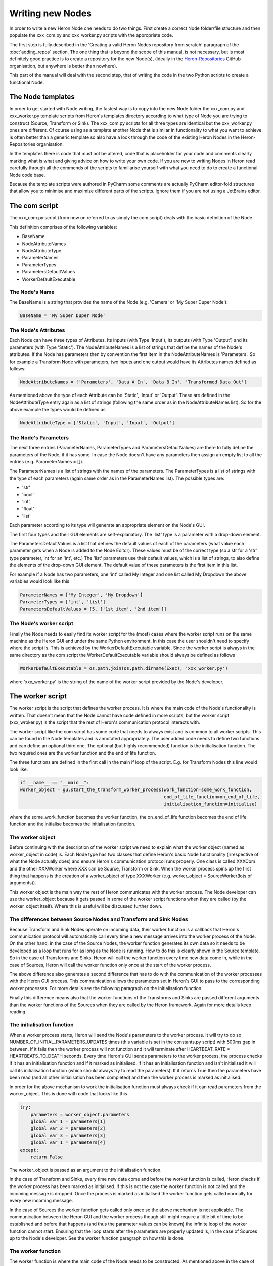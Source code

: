 

Writing new Nodes
==================

In order to write a new Heron Node one needs to do two things. First create a correct Node folder/file structure and
then populate the xxx_com.py and xxx_worker.py scripts with the appropriate code.

The first step is fully described in the 'Creating a valid Heron Nodes repository from scratch' paragraph of the
:doc:`adding_repos` section. The one thing that is beyond the scope of this manual, is not necessary, but is most
definitely good practice is to create a repository for the new Node(s), (ideally in the
`Heron-Repositories <https://github.com/Heron-Repositories>`_ GitHub organisation, but anywhere is better than nowhere).

This part of the manual will deal with the second step, that of writing the code in the two Python scripts to create a functional
Node.

The Node templates
------------------
In order to get started with Node writing, the fastest way is to copy into the new Node folder the xxx_com.py and
xxx_worker.py template scripts from Heron's templates directory according to what type of Node you are trying to
construct (Source, Transform or Sink). The xxx_com.py scripts for all three types are identical but the xxx_worker.py
ones are different.
Of course using as a template another Node that is similar in functionality to what you want to achieve is often better
than a generic template so also have a look through the code of the existing Heron Nodes in the Heron-Repositories
organisation.

In the templates there is code that must not be altered, code that is placeholder for your code and comments clearly
marking what is what and giving advice on how to write your own code. If you are new to writing Nodes in Heron read
carefully through all the commends of the scripts to familiarise yourself with what you need to do to create a
functional Node code base.

Because the template scripts were authored in PyCharm some comments are actually PyCharm editor-fold structures
that allow you to minimise and maximize different parts of the scripts. Ignore them if you are not using a JetBrains
editor.


The com script
--------------
The xxx_com.py script (from now on referred to as simply the com script) deals with the basic definition of the Node.

This definition comprises of the following variables:

* BaseName
* NodeAttributeNames
* NodeAttributeType
* ParameterNames
* ParameterTypes
* ParametersDefaultValues
* WorkerDefaultExecutable

The Node's Name
^^^^^^^^^^^^^^^
The BaseName is a string that provides the name of the Node (e.g. 'Camera' or 'My Super Duper Node'):

.. code-block:: python

    BaseName = 'My Super Duper Node'

The Node's Attributes
^^^^^^^^^^^^^^^^^^^^^
Each Node can have three types of Attributes. Its inputs (with Type 'Input'), its outputs (with Type 'Output') and its
parameters (with Type 'Static'). The NodeAttributeNames is a list of strings that define the names of the Node's
attributes. If the Node has parameters then by convention the first item in the NodeAttributeNames is 'Parameters'. So
for example a Transform Node with parameters, two inputs and one output would have its Attributes names defined as follows:

.. code-block:: python

     NodeAttributeNames = ['Parameters', 'Data A In', 'Data B In', 'Transformed Data Out']


As mentioned above the type of each Attribute can be 'Static', 'Input' or 'Output'. These are defined in the
NodeAttributeType entry again as a list of strings (following the same order as in the NodeAttributeNames list).
So for the above example the types would be defined as

.. code-block:: python

      NodeAttributeType = ['Static', 'Input', 'Input', 'Output']


The Node's Parameters
^^^^^^^^^^^^^^^^^^^^^^
The next three entries (ParameterNames, ParameterTypes and ParametersDefaultValues) are there to fully define the
parameters of the Node, if it has some. In case the Node doesn't have any parameters then assign an empty list to all the
entries (e.g. ParameterNames = []).

The ParameterNames is a list of strings with the names of the parameters. The ParameterTypes is a list of strings with
the type of each parameters (again same order as in the ParameterNames list). The possible types are:

* 'str'
* 'bool'
* 'int',
* 'float'
* 'list'

Each parameter according to its type will generate an appropriate element on the Node's GUI.

The first four types and their GUI elements are self-explanatory. The 'list' type is a parameter with a drop-down element.

The ParametersDefaultValues is a list that defines the default values of each of the parameters (what value each parameter
gets when a Node is added to the Node Editor). These values must be of the correct type (so a str for a 'str' type
parameter, int for an 'int', etc.) The 'list' parameters use their default values, which is a list of strings, to also
define the elements of the drop-down GUI element. The default value of these parameters is the first item in this list.

For example if a Node has two parameters, one 'int' called My Integer and one list called My Dropdown the above variables
would look like this

.. code-block:: python

    ParameterNames = ['My Integer', 'My Dropdown']
    ParameterTypes = ['int', 'list']
    ParametersDefaultValues = [5, ['1st item', '2nd item']]

The Node's worker script
^^^^^^^^^^^^^^^^^^^^^^^^
Finally the Node needs to easily find its worker script for the (most) cases where the worker script runs on the same
machine as the Heron GUI and under the same Python environment. In this case the user shouldn't need to specify where the
script is. This is achieved by the WorkerDefaultExecutable variable. Since the worker script is always in the same
directory as the com script the WorkerDefaultExecutable variable should always be defined as follows

.. code-block:: python

    WorkerDefaultExecutable = os.path.join(os.path.dirname(Exec), 'xxx_worker.py')

where 'xxx_worker.py' is the string of the name of the worker script provided by the Node's developer.


The worker script
-----------------

The worker script is the script that defines the worker process. It is where the main code of the Node's functionality
is written. That doesn't mean that the Node cannot have code defined in more scripts, but the worker script (xxx_wroker.py)
is the script that the rest of Heron's communication protocol interacts with.

The worker script like the com script has some code that needs to always exist and is common to all worker scripts.
This can be found in the Node templates and is annotated appropriately. The user added code needs to define two
functions and can define an optional third one. The optional (but highly recommended)
function is the initialisation function. The two required ones are the worker function and the end of life function.

The three functions are defined in the first call in the main if loop of the script. E.g. for Transform Nodes
this line would look like:

.. code-block:: python

    if __name__ == "__main__":
    worker_object = gu.start_the_transform_worker_process(work_function=some_work_function,
                                                          end_of_life_function=on_end_of_life,
                                                          initialisation_function=initialise)

where the some_work_function becomes the worker function, the on_end_of_life function becomes the end of life function
and the initialise becomes the initialisation function.


The worker object
^^^^^^^^^^^^^^^^^
Before continuing with the description of the worker script we need to explain what the worker object (named as
worker_object in code) is. Each Node type has two classes that define Heron's basic Node functionality (irrespective of
what the Node actually does) and ensure Heron's communication protocol runs properly. One class is called XXXCom and
the other XXXWorker where XXX can be Source, Transform or Sink. When the worker process spins up the first thing that
happens is the creation of a worker_object of type XXXWorker (e.g. worker_object = SourceWorker(lots of arguments)).

This worker object is the main way the rest of Heron communicates with the worker process. The Node developer can use
the worker_object because it gets passed in some of the worker script functions when they are called (by the worker_object
itself). Where this is useful will be discussed further down.


The differences between Source Nodes and Transform and Sink Nodes
^^^^^^^^^^^^^^^^^^^^^^^^^^^^^^^^^^^^^^^^^^^^^^^^^^^^^^^^^^^^^^^^^

Because Transform and Sink Nodes operate on incoming data, their worker function is a callback that Heron's communication
protocol will automatically call every time a new message arrives into the worker process of the Node. On the other
hand, in the case of the Source Nodes, the worker function generates its own data so it needs to be developed as a
loop that runs for as long as the Node is running. How to do this is clearly shown in the Source template. So in the
case of Transforms and Sinks, Heron will call the worker function every time new data come in, while in the case of
Sources, Heron will call the worker function only once at the start of the worker process.

The above difference also generates a second difference that has to do with the communication of the worker processes
with the Heron GUI process. This communication allows the parameters set in Heron's GUI to pass to the corresponding
worker processes. For more details see the following paragraph on the initialisation function.

Finally this difference means also that the worker functions of the Transforms and Sinks are passed different arguments
than the worker functions of the Sources when they are called by the Heron framework. Again for more details keep reading.


The initialisation function
^^^^^^^^^^^^^^^^^^^^^^^^^^

When a worker process starts, Heron will send the Node's parameters to the worker process. It will try to do so
NUMBER_OF_INITIAL_PARAMETERS_UPDATES times (this variable is set in the constants.py script) with 500ms gap in between.
If it fails then the worker process will not function and it will terminate after HEARTBEAT_RATE * HEARTBEATS_TO_DEATH
seconds. Every time Heron's GUI sends parameters to the worker process, the process checks if it has an initialisation
function and if it marked as initialised. If it has an initialisation function and isn't initialised it will call
its initialisation function (which should always try to read the parameters). If it returns True then the parameters
have been read (and all other initialisation has been completed) and then the worker process is marked as initialised.

In order for the above mechanism to work the initialisation function must always check if it can read parameters from
the worker_object. This is done with code that looks like this

.. code-block:: python

    try:
        parameters = worker_object.parameters
        global_var_1 = parameters[1]
        global_var_2 = parameters[2]
        global_var_3 = parameters[3]
        global_var_1 = parameters[4]
    except:
        return False

The worker_object is passed as an argument to the initialisation function.


In the case of Transform and Sinks, every time new data come and before the worker function is called,
Heron checks if the worker process has been marked as initialised. If this is not the case the worker function
is not called and the incoming message is dropped. Once the process is marked as initialised the
worker function gets called normally for every new incoming message.

In the case of Sources the worker function gets called only once so the above mechanism is not applicable. The
communication between the Heron GUI and the worker process though still might require a little bit of time to be
established and before that happens (and thus the parameter values can be known) the infinite loop of the worker
function cannot start. Ensuring that the loop starts after the parameters are properly updated is, in the case of
Sources up to the Node's developer. See the worker function paragraph on how this is done.

The worker function
^^^^^^^^^^^^^^^^^^^
The worker function is where the main code of the Node needs to be constructed. As mentioned above in the case of the
Transforms and Sinks this function needs to be a callback while in the case of the Sources the main functionality is
an infinite loop.

Sources
""""""""
The Source Node worker function is passed a single arguments, namely the worker_object we described above.
As mentioned above the Source worker function needs to give Heron some time to communicate with the worker process
before it starts generating data. This is usually done with a small loop before the infinite loop, which ensures the
initialisation function has run properly and the parameters can now be read from Heron's GUI:

.. code-block:: python

        need_parameters = True

        while need_parameters:
        if worker_object.initialised:
            need_parameters = False
            running = True
            gu.accurate_delay(10)

The worker_object.initialised is how a worker process is marked as initialised or not and it will be true only after the
initialisation function returns true.

The worker function of a Source Node does not return anything. In order to push the data generated in every iteration
of its infinite loop to the com process of the Node it needs to call the following function:

.. code-block:: python

    worker_object.send_data_to_com(result)

where result is what the Node needs to send on and is always a numpy array of arbitrary dimensions and any type allowed.

A current limitation of Heron is that Source Nodes cannot have more that one output (the way Transforms and Sinks do).

Transform and Sinks
""""""""""""""""""

The worker function fo the Transform and Sink Nodes get passed two or three arguments (i.e. the developer can implement
it with either two or three arguments). The two arguments that get always passed are the parameters (as they are
currently displayed on the Node's GUI) and that new data that are responsible for calling the worker function in the
first place. The third (optional to implement) argument is a function that allows saving in the Relic system anything
the developer wants (see :doc:`the_relic_system` for a description of the use of this argument).

The parameters is a list of the current parameter values.

The data is a list of two items. The first is a string that fully describes the Node and output of the Node that sent
the data and the Node and input of the Node that is receiving the data (i.e. that is, the current Node and the name of
the input from which the data came through).
The format of the topic is

previous_node_output_name##previous_node_name##previous_node_index -> this_node_input_name##this_none_name##this_node_index

An example (of a topic that would connect the Frame Out output of a Camera Node to the Frame In input of a Canny Node)
would be:

Frame Out##Camera##0 -> Frame In##Canny##0

The topic is useful for the worker function to distinguish between data coming in from different inputs of the Node
or from different output Nodes if multiple Nodes are connected to this Node's inputs.

The second part of the data list is the actual payload which consists always of a message that needs a little bit of
reconstruction. That is achieved with either the

.. code-block:: python

    message = Socket.reconstruct_array_from_bytes_message(message)

or

.. code-block:: python

    message = Socket.reconstruct_array_from_bytes_message_cv2correction(message)

functions of the Socket class (from Heron.communication.socket_for_serialization import Socket)

The reconstruct_array_from_bytes_message_cv2correction function is used to correct an OpenCV bug that breaks the library
if the incoming numpy array has signed data. So use it when dealing with images, or when you want to make sure for
some other reason that the numpy array you operate on has unsigned data.

Once the worker function has the topic and the numpy array coming into the Node then it can do the work required.


The Transform Nodes also have output. In contrast to the Source Nodes, the worker function of a Transform creates the
Node's output simpy by returning a list of numpy arrays. The list must be as long as the number of outputs defined
for the Node (this is done in the com script as shown above). The order of the numpy arrays is the same as the order
of the outputs defined in the com script. If a worker function needs to output nothing to one or more of its outputs
then it needs to pass the ct.IGNORE string (as defined in the constants script of Heron) but again as a numpy array:
np.array([ct.IGNORE]). So for example a Transform Node with two outputs that should return the array my_array on the
first and  nothing on the second would have a return statement that looks like this:

.. code-block:: python

    return [my_array, np.array([ct.IGNORE])]

If the Node has a single output then the numpy array returned still needs to be put in a list:

.. code-block:: python

    return [my_array]

There are two more elements of Node scripting, the :doc:`in Node Visualisation API <visualisation>` and the
:doc:`Relic system for saving state <the_relic_system>` which are described in their own documentation.



